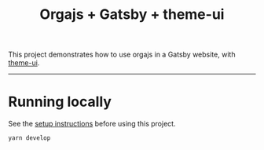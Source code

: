#+title: Orgajs + Gatsby + theme-ui

This project demonstrates how to use orgajs in a Gatsby website, with [[https://theme-ui.com][theme-ui]].

-----

* Running locally

See the [[file:../README.org][setup instructions]] before using this project.

#+begin_src shell
yarn develop
#+end_src
